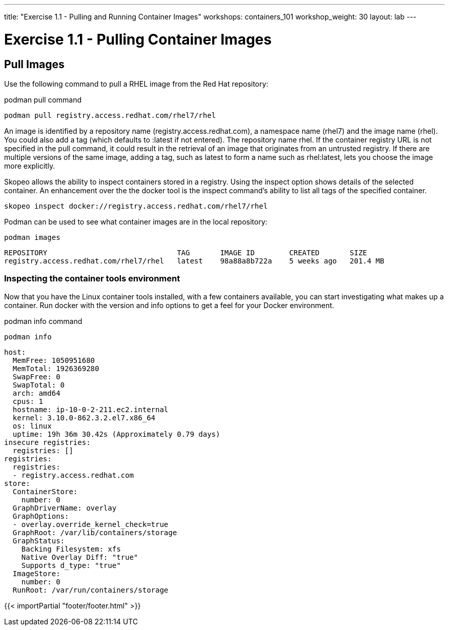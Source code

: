 ---
title: "Exercise 1.1 - Pulling and Running Container Images"
workshops: containers_101
workshop_weight: 30
layout: lab
---

:badges:
:icons: font
:imagesdir: /workshops/containers_101/images
:source-highlighter: highlight.js
:source-language: yaml

= Exercise 1.1 - Pulling Container Images

== Pull Images

Use the following command to pull a RHEL image from the Red Hat repository:

.podman pull command
[source, bash]
----
podman pull registry.access.redhat.com/rhel7/rhel
----


An image is identified by a repository name (registry.access.redhat.com), a namespace name (rhel7) and the image name (rhel).  You could also add a tag (which defaults to :latest if not entered). The repository name rhel.  If the container registry URL is not specified in the pull command, it could result in the retrieval of an image that originates from an untrusted registry.  If there are multiple versions of the same image, adding a tag, such as latest to form a name such as rhel:latest, lets you choose the image more explicitly.

Skopeo allows the ability to inspect containers stored in a registry.  Using the inspect option shows details of the selected container.  An enhancement over the the docker tool is the inspect command's ability to list all tags of the specified container.

[source, bash]
----
skopeo inspect docker://registry.access.redhat.com/rhel7/rhel
----


Podman can be used to see what container images are in the local repository:

[source, bash]
----
podman images
----
....
REPOSITORY                              TAG       IMAGE ID        CREATED       SIZE
registry.access.redhat.com/rhel7/rhel   latest    98a88a8b722a    5 weeks ago   201.4 MB
....


=== Inspecting the container tools environment
Now that you have the Linux container tools installed, with a few containers available, you can start investigating what makes up a container.  Run docker with the version and info options to get a feel for your Docker environment.


.podman info command
[source, bash]
----
podman info
----
....
host:
  MemFree: 1050951680
  MemTotal: 1926369280
  SwapFree: 0
  SwapTotal: 0
  arch: amd64
  cpus: 1
  hostname: ip-10-0-2-211.ec2.internal
  kernel: 3.10.0-862.3.2.el7.x86_64
  os: linux
  uptime: 19h 36m 30.42s (Approximately 0.79 days)
insecure registries:
  registries: []
registries:
  registries:
  - registry.access.redhat.com
store:
  ContainerStore:
    number: 0
  GraphDriverName: overlay
  GraphOptions:
  - overlay.override_kernel_check=true
  GraphRoot: /var/lib/containers/storage
  GraphStatus:
    Backing Filesystem: xfs
    Native Overlay Diff: "true"
    Supports d_type: "true"
  ImageStore:
    number: 0
  RunRoot: /var/run/containers/storage
....

{{< importPartial "footer/footer.html" >}}
